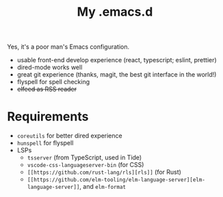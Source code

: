 #+TITLE: My .emacs.d

Yes, it's a poor man's Emacs configuration.

- usable front-end develop experience (react, typescript; eslint, prettier)
- dired-mode works well
- great git experience (thanks, magit, the best git interface in the world!)
- flyspell for spell checking
- +elfeed as RSS reader+

* Requirements

  - ~coreutils~ for better dired experience
  - ~hunspell~ for flyspell
  - LSPs
    + ~tsserver~ (from TypeScript, used in Tide)
    + ~vscode-css-languageserver-bin~ (for CSS)
    + ~[[https://github.com/rust-lang/rls][rls]]~ (for Rust)
    + ~[[https://github.com/elm-tooling/elm-language-server][elm-language-server]]~, and ~elm-format~
